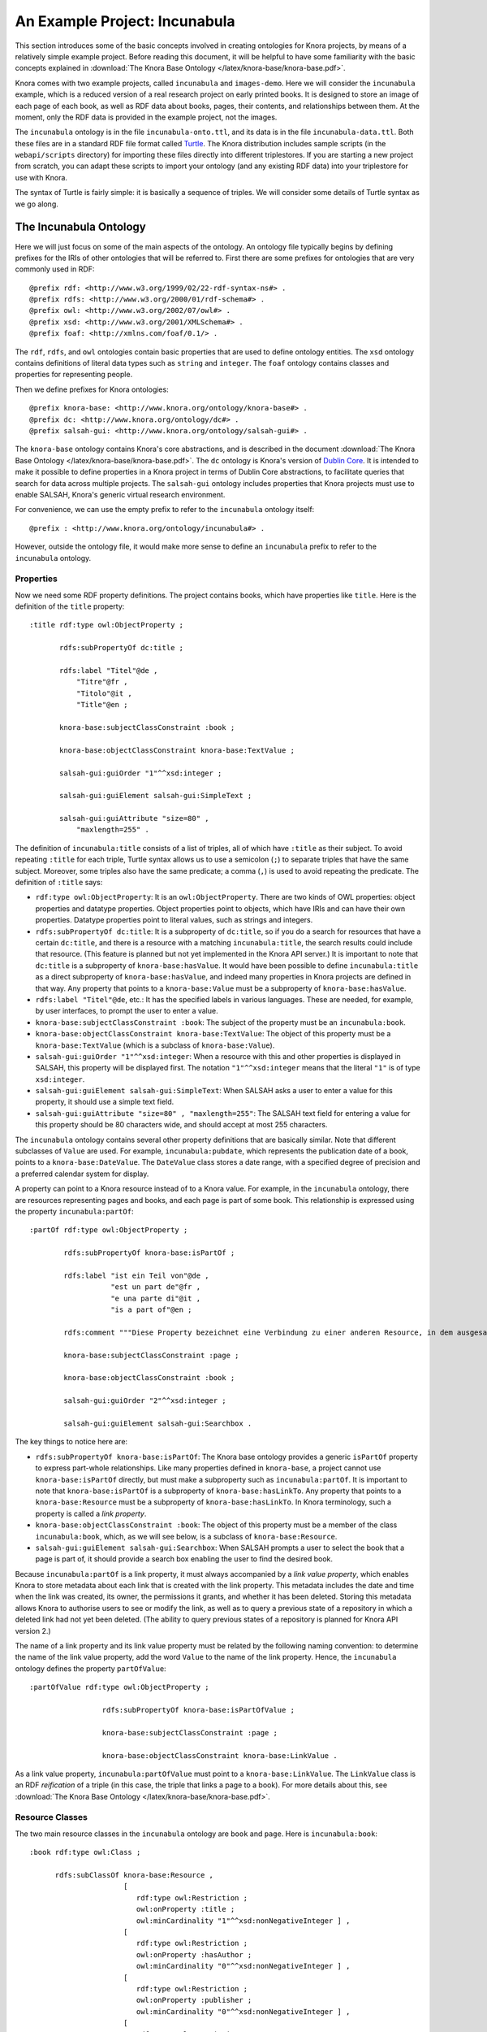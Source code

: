 .. Copyright © 2015 Lukas Rosenthaler, Benjamin Geer, Ivan Subotic,
   Tobias Schweizer, André Kilchenmann, and André Fatton.

   This file is part of Knora.

   Knora is free software: you can redistribute it and/or modify
   it under the terms of the GNU Affero General Public License as published
   by the Free Software Foundation, either version 3 of the License, or
   (at your option) any later version.

   Knora is distributed in the hope that it will be useful,
   but WITHOUT ANY WARRANTY; without even the implied warranty of
   MERCHANTABILITY or FITNESS FOR A PARTICULAR PURPOSE.  See the
   GNU Affero General Public License for more details.

   You should have received a copy of the GNU Affero General Public
   License along with Knora.  If not, see <http://www.gnu.org/licenses/>.

******************************
An Example Project: Incunabula
******************************

This section introduces some of the basic concepts involved in creating
ontologies for Knora projects, by means of a relatively simple example
project. Before reading this document, it will be helpful to have some
familiarity with the basic concepts explained in
:download:`The Knora Base Ontology </latex/knora-base/knora-base.pdf>`.

Knora comes with two example projects, called ``incunabula`` and
``images-demo``. Here we will consider the ``incunabula`` example, which is
a reduced version of a real research project on early printed books. It
is designed to store an image of each page of each book, as well as RDF data
about books, pages, their contents, and relationships between them. At the moment,
only the RDF data is provided in the example project, not the images.

The ``incunabula`` ontology is in the file ``incunabula-onto.ttl``, and its
data is in the file ``incunabula-data.ttl``. Both these files are in a
standard RDF file format called Turtle_. The Knora distribution includes
sample scripts (in the ``webapi/scripts`` directory) for importing these files
directly into different triplestores. If you are starting a new project from
scratch, you can adapt these scripts to import your ontology (and any existing
RDF data) into your triplestore for use with Knora.

The syntax of Turtle is fairly simple: it is basically a sequence of triples.
We will consider some details of Turtle syntax as we go along.

The Incunabula Ontology
-----------------------

Here we will just focus on some of the main aspects of the ontology. An
ontology file typically begins by defining prefixes for the IRIs of other
ontologies that will be referred to. First there are some prefixes for
ontologies that are very commonly used in RDF:

::

    @prefix rdf: <http://www.w3.org/1999/02/22-rdf-syntax-ns#> .
    @prefix rdfs: <http://www.w3.org/2000/01/rdf-schema#> .
    @prefix owl: <http://www.w3.org/2002/07/owl#> .
    @prefix xsd: <http://www.w3.org/2001/XMLSchema#> .
    @prefix foaf: <http://xmlns.com/foaf/0.1/> .

The ``rdf``, ``rdfs``, and ``owl`` ontologies contain basic properties that
are used to define ontology entities. The ``xsd`` ontology contains
definitions of literal data types such as ``string`` and ``integer``. The
``foaf`` ontology contains classes and properties for representing people.

Then we define prefixes for Knora ontologies:

::

    @prefix knora-base: <http://www.knora.org/ontology/knora-base#> .
    @prefix dc: <http://www.knora.org/ontology/dc#> .
    @prefix salsah-gui: <http://www.knora.org/ontology/salsah-gui#> .

The ``knora-base`` ontology contains Knora's core abstractions, and is
described in the document
:download:`The Knora Base Ontology </latex/knora-base/knora-base.pdf>`.
The ``dc`` ontology is Knora's version of `Dublin
Core`_. It is intended to make it possible to define properties in a Knora
project in terms of Dublin Core abstractions, to facilitate queries that
search for data across multiple projects. The ``salsah-gui`` ontology includes
properties that Knora projects must use to enable SALSAH, Knora's generic
virtual research environment.

For convenience, we can use the empty prefix to refer to the ``incunabula``
ontology itself:

::

    @prefix : <http://www.knora.org/ontology/incunabula#> .

However, outside the ontology file, it would make more sense to define an
``incunabula`` prefix to refer to the ``incunabula`` ontology.

Properties
^^^^^^^^^^

Now we need some RDF property definitions. The project contains books, which
have properties like ``title``. Here is the definition of the ``title``
property:

::

    :title rdf:type owl:ObjectProperty ;

           rdfs:subPropertyOf dc:title ;

           rdfs:label "Titel"@de ,
               "Titre"@fr ,
               "Titolo"@it ,
               "Title"@en ;

           knora-base:subjectClassConstraint :book ;

           knora-base:objectClassConstraint knora-base:TextValue ;

           salsah-gui:guiOrder "1"^^xsd:integer ;

           salsah-gui:guiElement salsah-gui:SimpleText ;

           salsah-gui:guiAttribute "size=80" ,
               "maxlength=255" .

The definition of ``incunabula:title`` consists of a list of triples, all of
which have ``:title`` as their subject. To avoid repeating ``:title`` for each
triple, Turtle syntax allows us to use a semicolon (``;``) to separate triples
that have the same subject. Moreover, some triples also have the same
predicate; a comma (``,``) is used to avoid repeating the predicate. The
definition of ``:title`` says:

* ``rdf:type owl:ObjectProperty``: It is an ``owl:ObjectProperty``. There are
  two kinds of OWL properties: object properties and datatype properties.
  Object properties point to objects, which have IRIs and can have their own
  properties. Datatype properties point to literal values, such as strings and
  integers.
* ``rdfs:subPropertyOf dc:title``: It is a subproperty of ``dc:title``, so if
  you do a search for resources that have a certain ``dc:title``, and there is
  a resource with a matching ``incunabula:title``, the search results could
  include that resource. (This feature is planned but not yet implemented in
  the Knora API server.) It is important to note that ``dc:title`` is a
  subproperty of ``knora-base:hasValue``. It would have been possible to
  define ``incunabula:title`` as a direct subproperty of ``knora-base:hasValue``,
  and indeed many properties in Knora projects are defined in
  that way. Any property that points to a ``knora-base:Value`` must be a
  subproperty of ``knora-base:hasValue``.
* ``rdfs:label "Titel"@de``, etc.: It has the specified labels in various
  languages. These are needed, for example, by user interfaces, to prompt the
  user to enter a value.
* ``knora-base:subjectClassConstraint :book``: The subject of the property
  must be an ``incunabula:book``.
* ``knora-base:objectClassConstraint knora-base:TextValue``: The object of
  this property must be a ``knora-base:TextValue`` (which is a subclass of
  ``knora-base:Value``).
* ``salsah-gui:guiOrder "1"^^xsd:integer``: When a resource with this and
  other properties is displayed in SALSAH, this property will be displayed
  first. The notation ``"1"^^xsd:integer`` means that the literal ``"1"`` is
  of type ``xsd:integer``.
* ``salsah-gui:guiElement salsah-gui:SimpleText``: When SALSAH asks a user to
  enter a value for this property, it should use a simple text field.
* ``salsah-gui:guiAttribute "size=80" , "maxlength=255"``: The SALSAH text
  field for entering a value for this property should be 80 characters wide,
  and should accept at most 255 characters.

The ``incunabula`` ontology contains several other property definitions that
are basically similar. Note that different subclasses of ``Value`` are used.
For example, ``incunabula:pubdate``, which represents the publication date of
a book, points to a ``knora-base:DateValue``. The ``DateValue`` class stores a
date range, with a specified degree of precision and a preferred calendar
system for display.

A property can point to a Knora resource instead of to a Knora value. For
example, in the ``incunabula`` ontology, there are resources representing
pages and books, and each page is part of some book. This relationship is
expressed using the property ``incunabula:partOf``:

::

    :partOf rdf:type owl:ObjectProperty ;

            rdfs:subPropertyOf knora-base:isPartOf ;

            rdfs:label "ist ein Teil von"@de ,
                       "est un part de"@fr ,
                       "e una parte di"@it ,
                       "is a part of"@en ;

            rdfs:comment """Diese Property bezeichnet eine Verbindung zu einer anderen Resource, in dem ausgesagt wird, dass die vorliegende Resource ein integraler Teil der anderen Resource ist. Zum Beispiel ist eine Buchseite ein integraler Bestandteil genau eines Buches."""@de ;

            knora-base:subjectClassConstraint :page ;

            knora-base:objectClassConstraint :book ;

            salsah-gui:guiOrder "2"^^xsd:integer ;

            salsah-gui:guiElement salsah-gui:Searchbox .

The key things to notice here are:

* ``rdfs:subPropertyOf knora-base:isPartOf``: The Knora base ontology provides
  a generic ``isPartOf`` property to express part-whole relationships. Like
  many properties defined in ``knora-base``, a project cannot use
  ``knora-base:isPartOf`` directly, but must make a subproperty such as
  ``incunabula:partOf``.  It is important to note that ``knora-base:isPartOf``
  is a subproperty of ``knora-base:hasLinkTo``. Any property that points to a
  ``knora-base:Resource`` must be a subproperty of ``knora-base:hasLinkTo``.
  In Knora terminology, such a property is called a *link property*.
* ``knora-base:objectClassConstraint :book``: The object of this property must
  be a member of the class ``incunabula:book``, which, as we will see below,
  is a subclass of ``knora-base:Resource``.
* ``salsah-gui:guiElement salsah-gui:Searchbox``: When SALSAH prompts a user
  to select the book that a page is part of, it should provide a search box
  enabling the user to find the desired book.

Because ``incunabula:partOf`` is a link property, it must always accompanied
by a *link value property*, which enables Knora to store metadata about each
link that is created with the link property. This metadata includes the date
and time when the link was created, its owner, the permissions it grants, and
whether it has been deleted. Storing this metadata allows Knora to authorise
users to see or modify the link, as well as to query a previous state of a
repository in which a deleted link had not yet been deleted. (The ability to
query previous states of a repository is planned for Knora API version 2.)

The name of a link property and its link value property must be related by the
following naming convention: to determine the name of the link value property,
add the word ``Value`` to the name of the link property. Hence, the
``incunabula`` ontology defines the property ``partOfValue``:

::

    :partOfValue rdf:type owl:ObjectProperty ;

                     rdfs:subPropertyOf knora-base:isPartOfValue ;

                     knora-base:subjectClassConstraint :page ;

                     knora-base:objectClassConstraint knora-base:LinkValue .

As a link value property, ``incunabula:partOfValue`` must point to a
``knora-base:LinkValue``. The ``LinkValue`` class is an RDF *reification* of a triple
(in this case, the triple that links a page to a book). For more details about
this, see
:download:`The Knora Base Ontology </latex/knora-base/knora-base.pdf>`.


Resource Classes
^^^^^^^^^^^^^^^^

The two main resource classes in the ``incunabula`` ontology are ``book`` and ``page``.
Here is ``incunabula:book``:

::

    :book rdf:type owl:Class ;

          rdfs:subClassOf knora-base:Resource ,
                          [
                             rdf:type owl:Restriction ;
                             owl:onProperty :title ;
                             owl:minCardinality "1"^^xsd:nonNegativeInteger ] ,
                          [
                             rdf:type owl:Restriction ;
                             owl:onProperty :hasAuthor ;
                             owl:minCardinality "0"^^xsd:nonNegativeInteger ] ,
                          [
                             rdf:type owl:Restriction ;
                             owl:onProperty :publisher ;
                             owl:minCardinality "0"^^xsd:nonNegativeInteger ] ,
                          [
                             rdf:type owl:Restriction ;
                             owl:onProperty :publoc ;
                             owl:maxCardinality "1"^^xsd:nonNegativeInteger ] ,
                          [
                             rdf:type owl:Restriction ;
                             owl:onProperty :pubdate ;
                             owl:maxCardinality "1"^^xsd:nonNegativeInteger ] ,
                          [
                             rdf:type owl:Restriction ;
                             owl:onProperty :location ;
                             owl:maxCardinality "1"^^xsd:nonNegativeInteger ] ,
                          [
                             rdf:type owl:Restriction ;
                             owl:onProperty :url ;
                             owl:maxCardinality "1"^^xsd:nonNegativeInteger ] ,
                          [
                             rdf:type owl:Restriction ;
                             owl:onProperty :description ;
                             owl:maxCardinality "1"^^xsd:nonNegativeInteger ] ,
                          [
                             rdf:type owl:Restriction ;
                             owl:onProperty :physical_desc ;
                             owl:maxCardinality "1"^^xsd:nonNegativeInteger ] ,
                          [
                             rdf:type owl:Restriction ;
                             owl:onProperty :note ;
                             owl:minCardinality "0"^^xsd:nonNegativeInteger ] ,
                          [
                             rdf:type owl:Restriction ;
                             owl:onProperty :citation ;
                             owl:minCardinality "0"^^xsd:nonNegativeInteger ] ,
                          [
                             rdf:type owl:Restriction ;
                             owl:onProperty :book_comment ;
                             owl:minCardinality "0"^^xsd:nonNegativeInteger ] ;

          knora-base:resourceIcon "book.gif" ;

          rdfs:label "Buch"@de ,
                     "Livre"@fr ,
                     "Libro"@it ,
                     "Book"@en ;

          rdfs:comment """Diese Resource-Klasse beschreibt ein Buch"""@de .

Like every Knora resource class, ``incunabula:book`` is a subclass of
``knora-base:Resource``. It is also a subclass of a number of other classes of type
``owl:Restriction``, which are defined in square brackets, using Turtle's
syntax for anonymous blank nodes. Each ``owl:Restriction`` specifies a
cardinality for a property that is allowed in resources of type
``incunabula:book``. A cardinality is indeed a kind of restriction: it means
that a resource of this type may have, or must have, a certain number of
instances of the specified property. For example, ``incunabula:book`` has
cardinalities saying that a book must have at least one title and at most one
publication date. In the Knora API version 1, the word 'occurrence' is used
instead of 'cardinality'.

As explained in
:download:`The Knora Base Ontology </latex/knora-base/knora-base.pdf>`, these
are the cardinalities supported by Knora:

* ``owl:cardinality 1`` A resource of this class must have exactly one
  instance of the specified property (occurrence ``1``).
* ``owl:minCardinality 1`` A resource of this class must have at least one
  instance of the specified property (occurrence ``1-n``).
* ``owl:maxCardinality 1`` A resource of this class may have zero or one
  instance of the specified property (occurrence ``0-1``).
* ``owl:minCardinality 0`` A resource of this class may have zero or more
  instances of the specified property (occurrence ``0-n``).

Note that ``incunabula:book`` specifies a cardinality of ``owl:minCardinality
0`` on the property ``incunabula:hasAuthor``. At first glance, this might seem
as if it serves no purpose, since it says that the property is optional and
can have any number of instances. You may be wondering whether this
cardinality could simply be omitted from the definition of
``incunabula:book``. However, Knora requires every property of a resource to
have some cardinality in the resource's class. This is because Knora uses
the cardinalities to determine which properties are *possible* for instances
of the class, and the Knora API relies on this information. If there was no
cardinality for ``incunabula:hasAuthor``, Knora would not allow a book to have
an author.

Here is the definition of ``incunabula:page``:

::

    :page rdf:type owl:Class ;

          rdfs:subClassOf knora-base:StillImageRepresentation ,
                          [
                             rdf:type owl:Restriction ;
                             owl:onProperty :pagenum ;
                             owl:maxCardinality "1"^^xsd:nonNegativeInteger ] ,
                          [
                             rdf:type owl:Restriction ;
                             owl:onProperty :partOfValue ;
                             owl:cardinality "1"^^xsd:nonNegativeInteger ] ,
                          [
                             rdf:type owl:Restriction ;
                             owl:onProperty :partOf ;
                             owl:cardinality "1"^^xsd:nonNegativeInteger ] ,
                          [
                             rdf:type owl:Restriction ;
                             owl:onProperty :seqnum ;
                             owl:maxCardinality "1"^^xsd:nonNegativeInteger ] ,
                          [
                             rdf:type owl:Restriction ;
                             owl:onProperty :description ;
                             owl:maxCardinality "1"^^xsd:nonNegativeInteger ] ,
                          [
                             rdf:type owl:Restriction ;
                             owl:onProperty :citation ;
                             owl:minCardinality "0"^^xsd:nonNegativeInteger ] ,
                          [
                             rdf:type owl:Restriction ;
                             owl:onProperty :page_comment ;
                             owl:minCardinality "0"^^xsd:nonNegativeInteger ] ,
                          [
                             rdf:type owl:Restriction ;
                             owl:onProperty :origname ;
                             owl:cardinality "1"^^xsd:nonNegativeInteger ] ,
                          [
                             rdf:type owl:Restriction ;
                             owl:onProperty :hasLeftSidebandValue ;
                             owl:maxCardinality "1"^^xsd:nonNegativeInteger ] ,
                          [
                             rdf:type owl:Restriction ;
                             owl:onProperty :hasLeftSideband ;
                             owl:maxCardinality "1"^^xsd:nonNegativeInteger ] ,
                          [
                             rdf:type owl:Restriction ;
                             owl:onProperty :hasRightSidebandValue ;
                             owl:maxCardinality "1"^^xsd:nonNegativeInteger ] ,
                          [
                             rdf:type owl:Restriction ;
                             owl:onProperty :hasRightSideband ;
                             owl:maxCardinality "1"^^xsd:nonNegativeInteger ] ,
                          [
                             rdf:type owl:Restriction ;
                             owl:onProperty :transcription ;
                             owl:minCardinality "0"^^xsd:nonNegativeInteger ] ;

          knora-base:resourceIcon "page.gif" ;

          rdfs:label "Seite"@de ,
                     "Page"@fr ,
                     "Page"@en ;

          rdfs:comment """Eine Seite ist ein Teil eines Buchs"""@de ,
                       """Une page est une partie d'un livre"""@fr ,
                       """A page is a part of a book"""@en .

The ``incunabula:page`` class is a subclass of
``knora-base:StillImageRepresentation``, which is a subclass of
``knora-base:Representation``, which is a subclass of ``knora-base:Resource``.
The class ``knora-base:Representation`` is used for resources that contain
metadata about files stored by Knora. Each It has different subclasses that can
hold different types of files, including still images, audio, and video files.
A given ``Representation`` can store metadata about several different files,
as long as they are of the same type and are semantically equivalent, e.g.
are different versions of the same image with different colorspaces, so that
coordinates in one file will work in the other files.

In Knora, a subclass inherits the cardinalities defined in its superclasses.
Let's look at the class hierarchy of ``incunabula:page``, starting with
``knora-base:Representation``:

::

    :Representation rdf:type owl:Class ;
                
                    rdfs:subClassOf :Resource ,
                                    [ rdf:type owl:Restriction ;
                                      owl:onProperty :hasFileValue ;
                                      owl:minCardinality "1"^^xsd:nonNegativeInteger
                                    ] ;
                
                    rdfs:comment "A resource that can store one or more FileValues"@en .

This says that a ``Representation`` must have at least one instance of the
property ``hasFileValue``, which is defined like this:

::

    :hasFileValue rdf:type owl:ObjectProperty ;
              
                  rdfs:subPropertyOf :hasValue ;

                  :subjectClassConstraint :Representation ;
              
                  :objectClassConstraint :FileValue .              

The subject of ``hasFileValue`` must be a ``Representation``, and its object
must be a ``FileValue``. There are different subclasses of ``FileValue`` for
different kinds of files, but we'll skip the details here.

This is the definition of ``knora-base:StillImageRepresentation``:

::

    :StillImageRepresentation rdf:type owl:Class ;
                          
                              rdfs:subClassOf :Representation  ,
                                    [ rdf:type owl:Restriction ;
                                      owl:onProperty :hasStillImageFileValue ;
                                      owl:minCardinality "1"^^xsd:nonNegativeInteger
                                    ] ;
                          
                              rdfs:comment "A resource that can contain two-dimensional still image files"@en .

It must have at least one instance of the property ``hasStillImageFileValue``, which
is defined as follows:

::

  :hasStillImageFileValue rdf:type owl:ObjectProperty ;
              
                rdfs:subPropertyOf :hasFileValue ;

                :subjectClassConstraint :StillImageRepresentation ;

                :objectClassConstraint :StillImageFileValue .              

Because ``hasStillImageFileValue`` is a subproperty of ``hasFileValue``, the
cardinality on ``hasStillImageFileValue``, defined in the subclass
``StillImageRepresentation``, overrides the cardinality on ``hasFileValue``,
defined in the superclass ``Representation``. In other words, the more general
cardinality in the superclass is replaced by a more specific cardinality in
the base class. Since ``incunabula:page`` is a subclass of
``StillImageRepresentation``, it inherits the cardinality on
``hasStillImageFileValue``. As a result, a page must have at least one image
file attached to it.

Here's another example of cardinality inheritance. The class ``knora-base:Resource``
has a cardinality for ``knora-base:seqnum``. The idea is that resources of any
type could be arranged in some sort of sequence. As we saw above,
``incunabula:page`` is a subclass of ``knora-base:Resource``. But
``incunabula:page`` has its own cardinality for ``incunabula:seqnum``, which
is a subproperty of ``knora-base:seqnum``. Once again, the subclass's
cardinality on the subproperty replaces the superclass's cardinality on the
superproperty: a page is allowed to have an ``incunabula:seqnum``, but it is
not allowed to have a ``knora-base:seqnum``.

.. _Turtle: https://www.w3.org/TR/turtle/

.. _Dublin Core: http://dublincore.org/
.. 